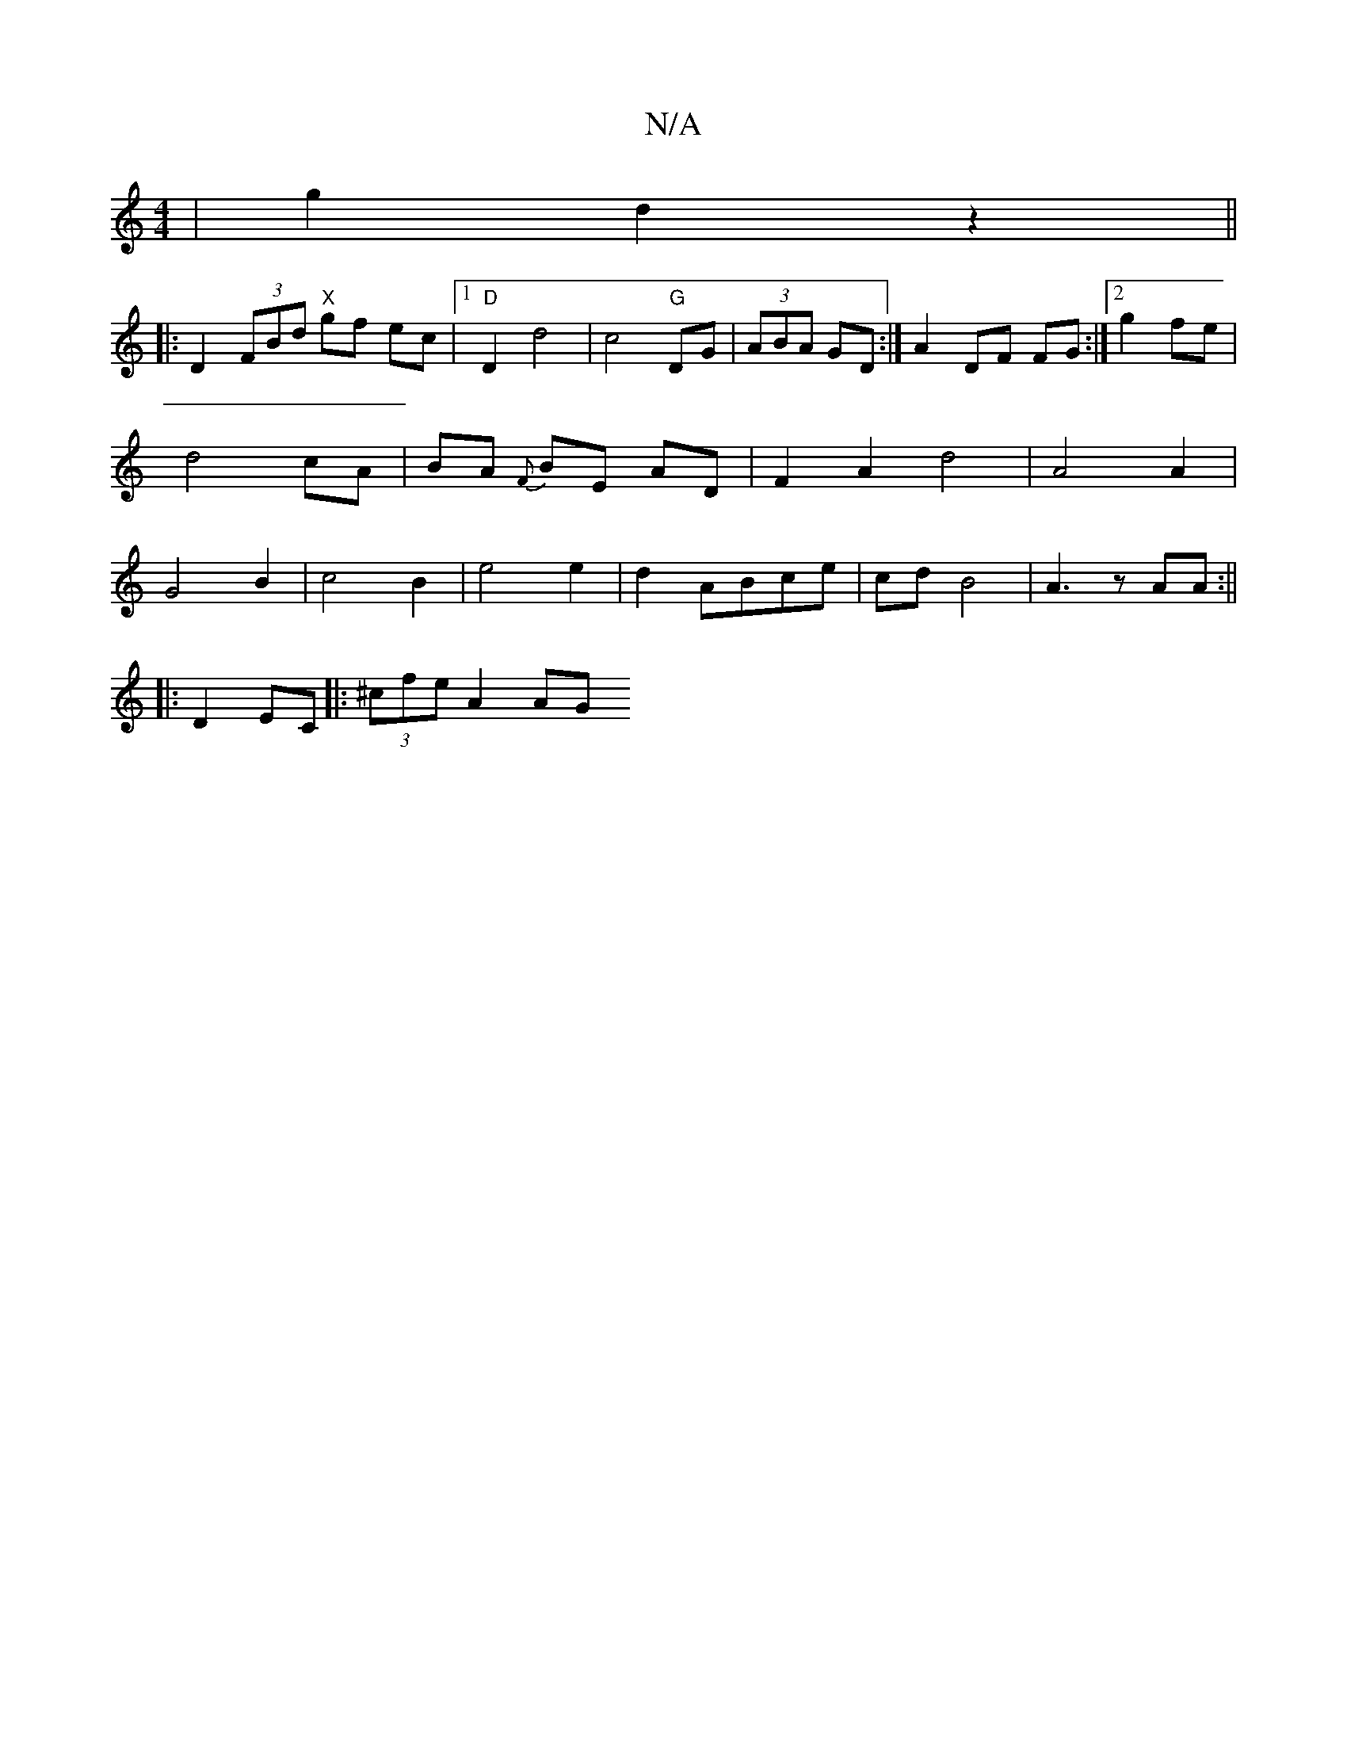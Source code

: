 X:1
T:N/A
M:4/4
R:N/A
K:Cmajor
4|g2 d2 z2||
|: D2 (3FBd "X"gf ec|1 "D"D2 d4 | c4 "G"DG|(3ABA GD :|A2 DF FG:|2 g2 fe | d4 cA|BA {F} BE AD | F2- A2 d4| A4 A2|G4 B2 | c4 B2 | e4 e2 | d2 ABce |cd B4 | A3z AA :||
|: D2 EC|:(3^cfe A2 AG 